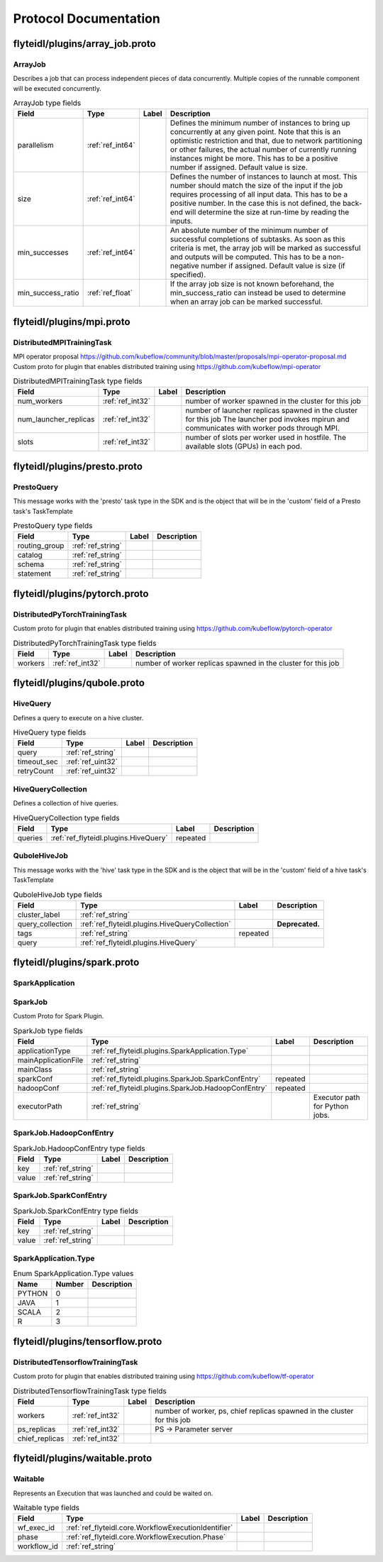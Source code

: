######################
Protocol Documentation
######################




.. _ref_flyteidl/plugins/array_job.proto:

flyteidl/plugins/array_job.proto
==================================================================





.. _ref_flyteidl.plugins.ArrayJob:

ArrayJob
------------------------------------------------------------------

Describes a job that can process independent pieces of data concurrently. Multiple copies of the runnable component
will be executed concurrently.



.. csv-table:: ArrayJob type fields
   :header: "Field", "Type", "Label", "Description"
   :widths: auto

   "parallelism", ":ref:`ref_int64`", "", "Defines the minimum number of instances to bring up concurrently at any given point. Note that this is an optimistic restriction and that, due to network partitioning or other failures, the actual number of currently running instances might be more. This has to be a positive number if assigned. Default value is size."
   "size", ":ref:`ref_int64`", "", "Defines the number of instances to launch at most. This number should match the size of the input if the job requires processing of all input data. This has to be a positive number. In the case this is not defined, the back-end will determine the size at run-time by reading the inputs."
   "min_successes", ":ref:`ref_int64`", "", "An absolute number of the minimum number of successful completions of subtasks. As soon as this criteria is met, the array job will be marked as successful and outputs will be computed. This has to be a non-negative number if assigned. Default value is size (if specified)."
   "min_success_ratio", ":ref:`ref_float`", "", "If the array job size is not known beforehand, the min_success_ratio can instead be used to determine when an array job can be marked successful."






..
   end messages


..
   end enums


..
   end HasExtensions


..
   end services




.. _ref_flyteidl/plugins/mpi.proto:

flyteidl/plugins/mpi.proto
==================================================================





.. _ref_flyteidl.plugins.DistributedMPITrainingTask:

DistributedMPITrainingTask
------------------------------------------------------------------

MPI operator proposal https://github.com/kubeflow/community/blob/master/proposals/mpi-operator-proposal.md
Custom proto for plugin that enables distributed training using https://github.com/kubeflow/mpi-operator



.. csv-table:: DistributedMPITrainingTask type fields
   :header: "Field", "Type", "Label", "Description"
   :widths: auto

   "num_workers", ":ref:`ref_int32`", "", "number of worker spawned in the cluster for this job"
   "num_launcher_replicas", ":ref:`ref_int32`", "", "number of launcher replicas spawned in the cluster for this job The launcher pod invokes mpirun and communicates with worker pods through MPI."
   "slots", ":ref:`ref_int32`", "", "number of slots per worker used in hostfile. The available slots (GPUs) in each pod."






..
   end messages


..
   end enums


..
   end HasExtensions


..
   end services




.. _ref_flyteidl/plugins/presto.proto:

flyteidl/plugins/presto.proto
==================================================================





.. _ref_flyteidl.plugins.PrestoQuery:

PrestoQuery
------------------------------------------------------------------

This message works with the 'presto' task type in the SDK and is the object that will be in the 'custom' field
of a Presto task's TaskTemplate



.. csv-table:: PrestoQuery type fields
   :header: "Field", "Type", "Label", "Description"
   :widths: auto

   "routing_group", ":ref:`ref_string`", "", ""
   "catalog", ":ref:`ref_string`", "", ""
   "schema", ":ref:`ref_string`", "", ""
   "statement", ":ref:`ref_string`", "", ""






..
   end messages


..
   end enums


..
   end HasExtensions


..
   end services




.. _ref_flyteidl/plugins/pytorch.proto:

flyteidl/plugins/pytorch.proto
==================================================================





.. _ref_flyteidl.plugins.DistributedPyTorchTrainingTask:

DistributedPyTorchTrainingTask
------------------------------------------------------------------

Custom proto for plugin that enables distributed training using https://github.com/kubeflow/pytorch-operator



.. csv-table:: DistributedPyTorchTrainingTask type fields
   :header: "Field", "Type", "Label", "Description"
   :widths: auto

   "workers", ":ref:`ref_int32`", "", "number of worker replicas spawned in the cluster for this job"






..
   end messages


..
   end enums


..
   end HasExtensions


..
   end services




.. _ref_flyteidl/plugins/qubole.proto:

flyteidl/plugins/qubole.proto
==================================================================





.. _ref_flyteidl.plugins.HiveQuery:

HiveQuery
------------------------------------------------------------------

Defines a query to execute on a hive cluster.



.. csv-table:: HiveQuery type fields
   :header: "Field", "Type", "Label", "Description"
   :widths: auto

   "query", ":ref:`ref_string`", "", ""
   "timeout_sec", ":ref:`ref_uint32`", "", ""
   "retryCount", ":ref:`ref_uint32`", "", ""







.. _ref_flyteidl.plugins.HiveQueryCollection:

HiveQueryCollection
------------------------------------------------------------------

Defines a collection of hive queries.



.. csv-table:: HiveQueryCollection type fields
   :header: "Field", "Type", "Label", "Description"
   :widths: auto

   "queries", ":ref:`ref_flyteidl.plugins.HiveQuery`", "repeated", ""







.. _ref_flyteidl.plugins.QuboleHiveJob:

QuboleHiveJob
------------------------------------------------------------------

This message works with the 'hive' task type in the SDK and is the object that will be in the 'custom' field
of a hive task's TaskTemplate



.. csv-table:: QuboleHiveJob type fields
   :header: "Field", "Type", "Label", "Description"
   :widths: auto

   "cluster_label", ":ref:`ref_string`", "", ""
   "query_collection", ":ref:`ref_flyteidl.plugins.HiveQueryCollection`", "", "**Deprecated.** "
   "tags", ":ref:`ref_string`", "repeated", ""
   "query", ":ref:`ref_flyteidl.plugins.HiveQuery`", "", ""






..
   end messages


..
   end enums


..
   end HasExtensions


..
   end services




.. _ref_flyteidl/plugins/spark.proto:

flyteidl/plugins/spark.proto
==================================================================





.. _ref_flyteidl.plugins.SparkApplication:

SparkApplication
------------------------------------------------------------------










.. _ref_flyteidl.plugins.SparkJob:

SparkJob
------------------------------------------------------------------

Custom Proto for Spark Plugin.



.. csv-table:: SparkJob type fields
   :header: "Field", "Type", "Label", "Description"
   :widths: auto

   "applicationType", ":ref:`ref_flyteidl.plugins.SparkApplication.Type`", "", ""
   "mainApplicationFile", ":ref:`ref_string`", "", ""
   "mainClass", ":ref:`ref_string`", "", ""
   "sparkConf", ":ref:`ref_flyteidl.plugins.SparkJob.SparkConfEntry`", "repeated", ""
   "hadoopConf", ":ref:`ref_flyteidl.plugins.SparkJob.HadoopConfEntry`", "repeated", ""
   "executorPath", ":ref:`ref_string`", "", "Executor path for Python jobs."







.. _ref_flyteidl.plugins.SparkJob.HadoopConfEntry:

SparkJob.HadoopConfEntry
------------------------------------------------------------------





.. csv-table:: SparkJob.HadoopConfEntry type fields
   :header: "Field", "Type", "Label", "Description"
   :widths: auto

   "key", ":ref:`ref_string`", "", ""
   "value", ":ref:`ref_string`", "", ""







.. _ref_flyteidl.plugins.SparkJob.SparkConfEntry:

SparkJob.SparkConfEntry
------------------------------------------------------------------





.. csv-table:: SparkJob.SparkConfEntry type fields
   :header: "Field", "Type", "Label", "Description"
   :widths: auto

   "key", ":ref:`ref_string`", "", ""
   "value", ":ref:`ref_string`", "", ""






..
   end messages



.. _ref_flyteidl.plugins.SparkApplication.Type:

SparkApplication.Type
------------------------------------------------------------------



.. csv-table:: Enum SparkApplication.Type values
   :header: "Name", "Number", "Description"
   :widths: auto

   "PYTHON", "0", ""
   "JAVA", "1", ""
   "SCALA", "2", ""
   "R", "3", ""


..
   end enums


..
   end HasExtensions


..
   end services




.. _ref_flyteidl/plugins/tensorflow.proto:

flyteidl/plugins/tensorflow.proto
==================================================================





.. _ref_flyteidl.plugins.DistributedTensorflowTrainingTask:

DistributedTensorflowTrainingTask
------------------------------------------------------------------

Custom proto for plugin that enables distributed training using https://github.com/kubeflow/tf-operator



.. csv-table:: DistributedTensorflowTrainingTask type fields
   :header: "Field", "Type", "Label", "Description"
   :widths: auto

   "workers", ":ref:`ref_int32`", "", "number of worker, ps, chief replicas spawned in the cluster for this job"
   "ps_replicas", ":ref:`ref_int32`", "", "PS -> Parameter server"
   "chief_replicas", ":ref:`ref_int32`", "", ""






..
   end messages


..
   end enums


..
   end HasExtensions


..
   end services




.. _ref_flyteidl/plugins/waitable.proto:

flyteidl/plugins/waitable.proto
==================================================================





.. _ref_flyteidl.plugins.Waitable:

Waitable
------------------------------------------------------------------

Represents an Execution that was launched and could be waited on.



.. csv-table:: Waitable type fields
   :header: "Field", "Type", "Label", "Description"
   :widths: auto

   "wf_exec_id", ":ref:`ref_flyteidl.core.WorkflowExecutionIdentifier`", "", ""
   "phase", ":ref:`ref_flyteidl.core.WorkflowExecution.Phase`", "", ""
   "workflow_id", ":ref:`ref_string`", "", ""






..
   end messages


..
   end enums


..
   end HasExtensions


..
   end services


